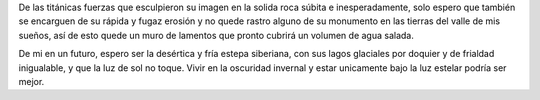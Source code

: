 .. title: Olvidarla
.. slug: olvidarla
.. date: 2011-07-28 14:58:00
.. tags: Amor,Poesía,Olvidar,Escritos,Literatura
.. description:
.. category: Migración/La Flecha Temporal
.. type: text
.. author: Edward Villegas Pulgarin

De las titánicas fuerzas que esculpieron su imagen en la solida roca
súbita e inesperadamente, solo espero que también se encarguen de su
rápida y fugaz erosión y no quede rastro alguno de su monumento en las
tierras del valle de mis sueños, así de esto quede un muro de lamentos
que pronto cubrirá un volumen de agua salada.

De mi en un futuro, espero ser la desértica y fría estepa siberiana,
con sus lagos glaciales por doquier y de frialdad inigualable, y que
la luz de sol no toque. Vivir en la oscuridad invernal y estar
unicamente bajo la luz estelar podría ser mejor.
